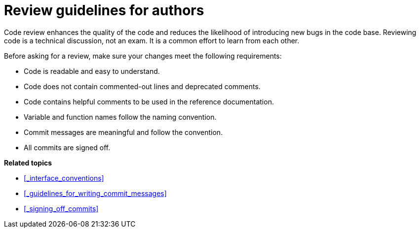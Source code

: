 = Review guidelines for authors

Code review enhances the quality of the code and reduces the likelihood of introducing new bugs in the code base.
Reviewing code is a technical discussion, not an exam.
It is a common effort to learn from each other.

Before asking for a review, make sure your changes meet the following requirements:

* Code is readable and easy to understand.
* Code does not contain commented-out lines and deprecated comments.
* Code contains helpful comments to be used in the reference documentation.
* Variable and function names follow the naming convention.
* Commit messages are meaningful and follow the convention.
* All commits are signed off.

**Related topics**

- <<_interface_conventions>>
- <<_guidelines_for_writing_commit_messages>>
- <<_signing_off_commits>>
